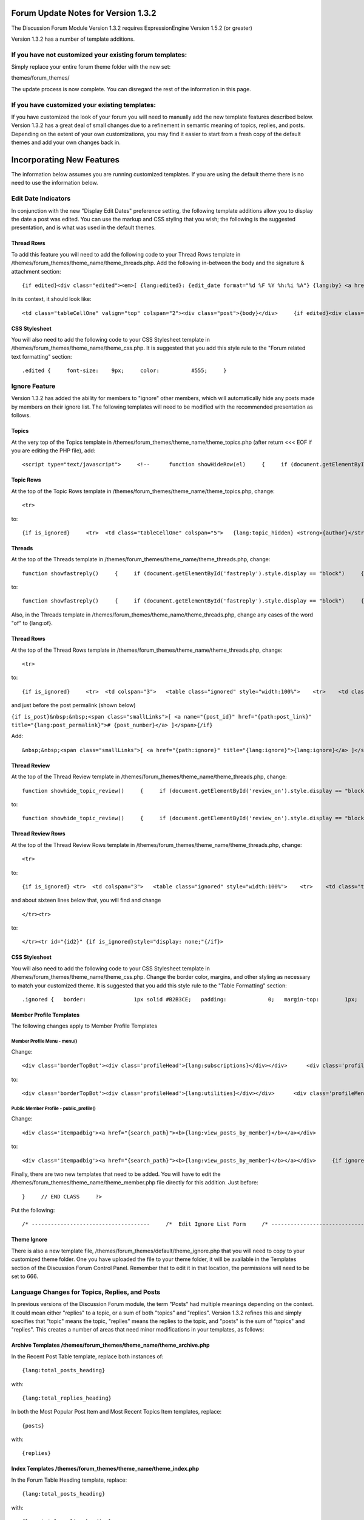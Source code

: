 Forum Update Notes for Version 1.3.2
====================================

The Discussion Forum Module Version 1.3.2 requires ExpressionEngine
Version 1.5.2 (or greater)

Version 1.3.2 has a number of template additions.

If you have **not** customized your existing forum templates:
-------------------------------------------------------------

Simply replace your entire forum theme folder with the new set:

themes/forum\_themes/

The update process is now complete. You can disregard the rest of the
information in this page.

If you **have** customized your existing templates:
---------------------------------------------------

If you have customized the look of your forum you will need to manually
add the new template features described below. Version 1.3.2 has a great
deal of small changes due to a refinement in semantic meaning of topics,
replies, and posts. Depending on the extent of your own customizations,
you may find it easier to start from a fresh copy of the default themes
and add your own changes back in.

Incorporating New Features
==========================

The information below assumes you are running customized templates. If
you are using the default theme there is no need to use the information
below.


Edit Date Indicators
--------------------

In conjunction with the new "Display Edit Dates" preference setting, the
following template additions allow you to display the date a post was
edited. You can use the markup and CSS styling that you wish; the
following is the suggested presentation, and is what was used in the
default themes.

Thread Rows
~~~~~~~~~~~

To add this feature you will need to add the following code to your
Thread Rows template in
/themes/forum\_themes/theme\_name/theme\_threads.php. Add the following
in-between the body and the signature & attachment section::

	{if edited}<div class="edited"><em>[ {lang:edited}: {edit_date format="%d %F %Y %h:%i %A"} {lang:by} <a href="{path:edit_author_profile}">{edit_author}</a> ]</em></div>{/if}

In its context, it should look like::

	<td class="tableCellOne" valign="top" colspan="2"><div class="post">{body}</div>     {if edited}<div class="edited"><em>[ {lang:edited}: {edit_date format="%d %F %Y %h:%i %A"} {lang:by} <a href="{path:edit_author_profile}">{edit_author}</a> ]</em></div>{/if}     {if attachments}     {include:post_attachments}     {/if}     {if signature}     {include:signature}     {/if}     </td>

CSS Stylesheet
~~~~~~~~~~~~~~

You will also need to add the following code to your CSS Stylesheet
template in /themes/forum\_themes/theme\_name/theme\_css.php. It is
suggested that you add this style rule to the "Forum related text
formatting" section::

	.edited {     font-size:    9px;     color:          #555;     }

Ignore Feature
--------------

Version 1.3.2 has added the ability for members to "ignore" other
members, which will automatically hide any posts made by members on
their ignore list. The following templates will need to be modified with
the recommended presentation as follows.

Topics
~~~~~~

At the very top of the Topics template in
/themes/forum\_themes/theme\_name/theme\_topics.php (after return <<<
EOF if you are editing the PHP file), add::

	<script type="text/javascript">     <!--      function showHideRow(el)     {     if (document.getElementById(el).style.display == "")     {         document.getElementById(el).style.display = "none";     }     else     {         document.getElementById(el).style.display = "";     }        }     //-->     </script>

Topic Rows
~~~~~~~~~~

At the top of the Topic Rows template in
/themes/forum\_themes/theme\_name/theme\_topics.php, change::

	<tr>

to::

	{if is_ignored}     <tr>  <td class="tableCellOne" colspan="5">   {lang:topic_hidden} <strong>{author}</strong> {lang:is_ignored}.   <span style="float:right"><a href="#" onclick="showHideRow('{id1}');return false;">{lang:view_hide}</a> &bull;   <a href="{path:ignore}">{lang:stop_ignoring} {author}</a></span>  </td>     </tr>     {/if}          <tr id="{id1}" {if is_ignored}style="display: none;"{/if}>

Threads
~~~~~~~

At the top of the Threads template in
/themes/forum\_themes/theme\_name/theme\_threads.php, change::

	function showfastreply()     {     if (document.getElementById('fastreply').style.display == "block")     {         document.getElementById('fastreply').style.display = "none";     }     else     {         document.getElementById('fastreply').style.display = "block";     }     }      //-->     </script>

to::

	function showfastreply()     {     if (document.getElementById('fastreply').style.display == "block")     {         document.getElementById('fastreply').style.display = "none";     }     else     {         document.getElementById('fastreply').style.display = "block";     }     }      function showHideRow(el)     {     if (document.getElementById(el).style.display == "")     {         document.getElementById(el).style.display = "none";     }     else     {         document.getElementById(el).style.display = "";     }        }     //-->     </script>

Also, in the Threads template in
/themes/forum\_themes/theme\_name/theme\_threads.php, change any cases
of the word "of" to {lang:of}.

Thread Rows
~~~~~~~~~~~

At the top of the Thread Rows template in
/themes/forum\_themes/theme\_name/theme\_threads.php, change::

	<tr>

to::

	{if is_ignored}     <tr>  <td colspan="3">   <table class="ignored" style="width:100%">    <tr>    <td class="tableCellOne" colspan="3">     {lang:post_hidden} <strong>{author}</strong> {lang:is_ignored}.     <span style="float:right"><a href="#" onclick="showHideRow('{id9}');return false;">{lang:view_hide}</a> &bull;     <a href="{path:ignore}">{lang:stop_ignoring} {author}</a></span>    </td>    </tr>   </table>  </td>     </tr>     {/if}      <tr id="{id9}" {if is_ignored}style="display: none;"{/if}>

and just before the post permalink (shown below)

``{if is_post}&nbsp;&nbsp;<span class="smallLinks">[ <a name="{post_id}" href="{path:post_link}" title="{lang:post_permalink}"># {post_number}</a> ]</span>{/if}``

Add::

	&nbsp;&nbsp;<span class="smallLinks">[ <a href="{path:ignore}" title="{lang:ignore}">{lang:ignore}</a> ]</span>

Thread Review
~~~~~~~~~~~~~

At the top of the Thread Review template in
/themes/forum\_themes/theme\_name/theme\_threads.php, change::

	function showhide_topic_review()     {     if (document.getElementById('review_on').style.display == "block")     {         document.getElementById('review_on').style.display = "none";         document.getElementById('review_off').style.display = "block";                   }     else     {         document.getElementById('review_on').style.display = "block";         document.getElementById('review_off').style.display = "none";     }     }      //-->     </script>

to::

	function showhide_topic_review()     {     if (document.getElementById('review_on').style.display == "block")     {         document.getElementById('review_on').style.display = "none";         document.getElementById('review_off').style.display = "block";                   }     else     {         document.getElementById('review_on').style.display = "block";         document.getElementById('review_off').style.display = "none";     }     }      function showHideRow(el)     {     if (document.getElementById(el).style.display == "")     {         document.getElementById(el).style.display = "none";     }     else     {         document.getElementById(el).style.display = "";     }        }     //-->     </script>

Thread Review Rows
~~~~~~~~~~~~~~~~~~

At the top of the Thread Review Rows template in
/themes/forum\_themes/theme\_name/theme\_threads.php, change::

	<tr>

to::

	{if is_ignored} <tr>  <td colspan="3">   <table class="ignored" style="width:100%">    <tr>    <td class="tableCellOne">     {lang:post_hidden} <strong>{author}</strong> {lang:is_ignored}.     <span style="float:right"><a href="#" onclick="showHideRow('{id1}');showHideRow('{id2}');return false;">{lang:view_hide}</a> &bull;     <a href="{path:ignore}">{lang:stop_ignoring} {author}</a></span>    </td>    </tr>   </table>  </td>     </tr>     {/if}      <tr id="{id1}" {if is_ignored}style="display: none;"{/if}>

and about sixteen lines below that, you will find and change

::

	</tr><tr>

to::

	</tr><tr id="{id2}" {if is_ignored}style="display: none;"{/if}>

CSS Stylesheet
~~~~~~~~~~~~~~

You will also need to add the following code to your CSS Stylesheet
template in /themes/forum\_themes/theme\_name/theme\_css.php. Change the
border color, margins, and other styling as necessary to match your
customized theme. It is suggested that you add this style rule to the
"Table Formatting" section::

	.ignored {   border:               1px solid #B2B3CE;   padding:             0;   margin-top:        1px;   margin-bottom:  8px;     }

Member Profile Templates
~~~~~~~~~~~~~~~~~~~~~~~~

The following changes apply to Member Profile Templates

Member Profile Menu - menu()
^^^^^^^^^^^^^^^^^^^^^^^^^^^^

Change::

	<div class='borderTopBot'><div class='profileHead'>{lang:subscriptions}</div></div>      <div class='profileMenuInner'>     <div class='menuItem'><a href='{path:subscriptions}' >{lang:edit_subscriptions}</a></div>     </div>

to::

	<div class='borderTopBot'><div class='profileHead'>{lang:utilities}</div></div>      <div class='profileMenuInner'>     <div class='menuItem'><a href='{path:subscriptions}' >{lang:edit_subscriptions}</a></div>     <div class='menuItem'><a href='{path:ignore_list}' >{lang:ignore_list}</a></div>     </div>

Public Member Profile - public\_profile()
^^^^^^^^^^^^^^^^^^^^^^^^^^^^^^^^^^^^^^^^^

Change::

	<div class='itempadbig'><a href="{search_path}"><b>{lang:view_posts_by_member}</b></a></div>

to::

	<div class='itempadbig'><a href="{search_path}"><b>{lang:view_posts_by_member}</b></a></div>     {if ignore}   <div class='itempad'><b>{ignore_link}</b></div>     {/if}

Finally, there are two new templates that need to be added. You will
have to edit the /themes/forum\_themes/theme\_name/theme\_member.php
file directly for this addition. Just before::

	}     // END CLASS     ?>

Put the following::

	/* -------------------------------------     /*  Edit Ignore List Form     /* -------------------------------------*/      function edit_ignore_list_form()     {     return <<<PHARLEY      {include:toggle_js}      <div class='menuHeadingBG'><div class="tableHeading">{include:member_search} {lang:ignore_list}</div></div>      {if success_message}<div class='tableCellOne'><div class='success'>{lang:message}</div></div>{/if}      {form:form_declaration}      <table border='0'  cellspacing='0' cellpadding='0' style='width:100%;'  class='tableBorderTopLeft' >      <tr>      <td  class='tableCellOne'  style='width:80%;'>     <div class='defaultBold'>{lang:screen_name}</div>     </td>      <td  class='tableCellOne'  style='width:5%;'>     <div class='defaultBold'><input class='checkbox' type='checkbox' name='toggleflag' value='' onclick="toggle(this);" />     </div>     </td>      </tr>      {include:edit_ignore_list_rows}      </table>      <div class="itempad">     <div class='defaultRight'>{form:add_button}&nbsp;&nbsp;{form:delete_button}&nbsp;&nbsp;</div>     </div>      </form>     PHARLEY;     }     /* END */       /* -------------------------------------     /*  Edit Ignore List Rows     /* -------------------------------------*/      function edit_ignore_list_rows()     {     return <<<PHARLEY     <tr>     <td class="{class}"><a href="{path:profile_link}">{name}</a></td>     <td class="{class}"><input type='checkbox' name='toggle[]' value='{member_id}' /> </td>     </tr>     PHARLEY;     }     /* END */

Theme Ignore
~~~~~~~~~~~~

There is also a new template file,
/themes/forum\_themes/default/theme\_ignore.php that you will need to
copy to your customized theme folder. One you have uploaded the file to
your theme folder, it will be available in the Templates section of the
Discussion Forum Control Panel. Remember that to edit it in that
location, the permissions will need to be set to 666.

Language Changes for Topics, Replies, and Posts
-----------------------------------------------

In previous versions of the Discussion Forum module, the term "Posts"
had multiple meanings depending on the context. It could mean either
"replies" to a topic, or a sum of both "topics" and "replies". Version
1.3.2 refines this and simply specifies that "topic" means the topic,
"replies" means the replies to the topic, and "posts" is the sum of
"topics" and "replies". This creates a number of areas that need minor
modifications in your templates, as follows:

Archive Templates /themes/forum\_themes/theme\_name/theme\_archive.php
~~~~~~~~~~~~~~~~~~~~~~~~~~~~~~~~~~~~~~~~~~~~~~~~~~~~~~~~~~~~~~~~~~~~~~

In the Recent Post Table template, replace both instances of::

	{lang:total_posts_heading}

with::

	{lang:total_replies_heading}

In both the Most Popular Post Item and Most Recent Topics Item
templates, replace::

	{posts}

with::

	{replies}

Index Templates /themes/forum\_themes/theme\_name/theme\_index.php
~~~~~~~~~~~~~~~~~~~~~~~~~~~~~~~~~~~~~~~~~~~~~~~~~~~~~~~~~~~~~~~~~~

In the Forum Table Heading template, replace::

	{lang:total_posts_heading}

with::

	{lang:total_replies_heading}

In the Forum Table Rows template, replace::

	{total_posts}

with::

	{total_replies}

Stats Templates /themes/forum\_themes/theme\_name/theme\_stats.php
~~~~~~~~~~~~~~~~~~~~~~~~~~~~~~~~~~~~~~~~~~~~~~~~~~~~~~~~~~~~~~~~~~

In the Visitor Stats template, replace::

	<div class="itempad">{lang:total_posts} {total_forum_posts}</div>

with::

	<div class="itempad">{lang:total_replies} {total_forum_replies}</div>     <div class="itempad">{lang:total_posts} {total_forum_posts}</div>

Topic View Templates /themes/forum\_themes/theme\_name/theme\_topics.php
~~~~~~~~~~~~~~~~~~~~~~~~~~~~~~~~~~~~~~~~~~~~~~~~~~~~~~~~~~~~~~~~~~~~~~~~

In the Topics template, replace::

	{lang:total_posts_heading}

with::

	{lang:total_replies_heading}

In the Topic Rows template, replace::

	{total_posts}

with::

	{total_replies}

Member Profile Templates
/themes/forum\_themes/theme\_name/theme\_member.php
~~~~~~~~~~~~~~~~~~~~~~~~~~~~~~~~~~~~~~~~~~~~~~~~~~~~~~~~~~~~~~~~~~~~~~~~~~~~

In the Member Profile Home Page template, replace::

	</tr><tr>      <td class='tableCellOne'><div class='defaultBold'>{lang:total_forum_posts}</div></td>     <td class='tableCellOne'>{total_posts}</td>      {/if}      </tr><tr>      <td class='tableCellTwo'><div class='defaultBold'>{lang:total_entries}</div></td>     <td class='tableCellTwo'>{total_entries}</td>      </tr><tr>      <td class='tableCellOne'><div class='defaultBold'>{lang:total_comments}</div></td>     <td class='tableCellOne'>{total_comments}</td>

with::

	</tr><tr>      <td class='tableCellOne'><div class='defaultBold'>{lang:total_forum_replies}</div></td>     <td class='tableCellOne'>{total_replies}</td>      </tr><tr>      <td class='tableCellTwo'><div class='defaultBold'>{lang:total_forum_posts}</div></td>     <td class='tableCellTwo'>{total_posts}</td>      {/if}      </tr><tr>      <td class='tableCellOne'><div class='defaultBold'>{lang:total_entries}</div></td>     <td class='tableCellOne'>{total_entries}</td>      </tr><tr>      <td class='tableCellTwo'><div class='defaultBold'>{lang:total_comments}</div></td>     <td class='tableCellTwo'>{total_comments}</td>

In the Public Member Profile template, replace::

	</tr><tr>      <td class='tableCellTwo'><div class='defaultBold'>{lang:total_forum_posts}</div></td>     <td class='tableCellOne'><div class='default'>{total_forum_posts}</div></td>

with::

	</tr><tr>      <td class='tableCellTwo'><div class='defaultBold'>{lang:total_forum_replies}</div></td>     <td class='tableCellOne'><div class='default'>{total_forum_replies}</div></td>          </tr><tr>      <td class='tableCellTwo'><div class='defaultBold'>{lang:total_forum_posts}</div></td>     <td class='tableCellOne'><div class='default'>{total_forum_posts}</div></td>

Notification Option for Moderation Actions
------------------------------------------

This feature allows you to choose whether or not you wish a notification
email to be sent to the thread owner when performing a moderation
action, such as moving, merging, or splitting the thread.

Merge Topics
~~~~~~~~~~~~

To add this feature you will need to add the following code to your
Merge Interface template in
/themes/forum\_themes/theme\_name/theme\_merge.php. Just before the
submit button, you will add a new table row and form element. Change::

	</tr><tr>      <td class="tableCellTwo">     <div class="itempadbig"><input type="submit" name="submit" class="submit" value="{lang:merge_threads}" /></div>     </td>

to::

	</tr><tr>      <td class="tableCellTwo">     <div class="itempad"><input type="checkbox" class="checkbox" name="notify" value="1" checked="checked" /> {lang:notify_thread_owner}</div>     </td>      </tr><tr>      <td class="tableCellTwo">     <div class="itempadbig"><input type="submit" name="submit" class="submit" value="{lang:merge_threads}" /></div>     </td>

Move Topics
~~~~~~~~~~~

To add this feature you will need to add the following code to your Move
Topic Confirmation template in
/themes/forum\_themes/theme\_name/theme\_move\_topic.php. Change::

	<td class="tableCellTwo"><input type="checkbox" class="checkbox" name="redirect" value="1" checked="checked" /> {lang:retain_move_link}</td>

to::

	<td class="tableCellTwo">     <div class="itempad"><input type="checkbox" class="checkbox" name="redirect" value="1" checked="checked" /> {lang:retain_move_link}</div>     <div class="itempad"><input type="checkbox" class="checkbox" name="notify" value="1" checked="checked" /> {lang:notify_thread_owner}</div>     </td>

Split Topics
~~~~~~~~~~~~

To add this feature you will need to add the following code to your
Split Data template in
/themes/forum\_themes/theme\_name/theme\_split.php. You will need to add
a new table row and form element. Change::

	{if forums_exist}         <tr>         <td class="tableCellOne"><div class="itempadbig">{lang:forum}          <select name="forum_id" class="select">         {split_select_options}         </select>         </div></td>         </tr>     {/if}      <tr>

to::

	{if forums_exist}         <tr>         <td class="tableCellOne"><div class="itempadbig">{lang:forum}          <select name="forum_id" class="select">         {split_select_options}         </select>         </div></td>         </tr>     {/if}      <tr>      <td class="tableCellOne">     <div class="itempad"><input type="checkbox" class="checkbox" name="notify" value="1" checked="checked" /> {lang:notify_thread_owner}</div>     </td>      </tr><tr>

Report Post Feature
-------------------

Thread Rows
~~~~~~~~~~~

To add this feature you will need to add the following code to your
Thread Rows template in
/themes/forum\_themes/theme\_name/theme\_threads.php. Change::

	 {if can_ban}&nbsp;&nbsp;<span class="smallLinks">[ <a href="{path:ban_member}">{lang:ban_member}</a> ]</span>{/if}

to::

	{if can_ban}&nbsp;&nbsp;<span class="smallLinks">[ <a href="{path:ban_member}">{lang:ban_member}</a> ]</span>{/if}      {if can_report}&nbsp;&nbsp;<span class="smallLinks">[ <a href="{path:report}" title="{lang:report}">{lang:report}</a> ]</span>{/if}

Theme Report
~~~~~~~~~~~~

There is also a new template file,
/themes/forum\_themes/default/theme\_report.php that you will need to
copy to your customized theme folder. One you have uploaded the file to
your theme folder, it will be available in the Templates section of the
Discussion Forum Control Panel. Remember that to edit it in that
location, the permissions will need to be set to 666.

Search by Member Group
----------------------

Advanced Search Form
~~~~~~~~~~~~~~~~~~~~

To add this feature you will need to add the following code to your
Advanced Search Form template in
/themes/forum\_themes/theme\_name/theme\_search.php. Change::

	<fieldset class="searchBox">     <legend class="searchBoxTitle">{lang:search_by_member_name}</legend>      <input type="text" class="input" maxlength="100" size="40" name="member_name" style="width:100%;" />     <div class="searchpad"><input type="checkbox" class="checkbox" name="exact_match" value="y"  /> {lang:exact_name_match}</div>     </fieldset>

to::

	<script type="text/javascript" charset="utf-8">     function switchto(el)     {         if (el == 'byMemberGroup')         {             document.getElementById('byMemberGroup').style.display = "";             document.getElementById('byMemberName').style.display = "none";         }         else         {             document.getElementById('byMemberGroup').style.display = "none";             document.getElementById('byMemberName').style.display = "";                      }     }     </script>      <fieldset id="byMemberName" class="searchBox">     <legend class="searchBoxTitle">{lang:search_by_member_name} - (<a href="#" onclick="switchto('byMemberGroup'); return false;">{lang:switch_to_group}</a>)</legend>      <input type="text" class="input" maxlength="100" size="40" name="member_name" style="width:100%;" />     <div class="searchpad"><input type="checkbox" class="checkbox" name="exact_match" value="y"  /> {lang:exact_name_match}</div>     </fieldset>      <fieldset id="byMemberGroup" class="searchBox" style="display: none;">     <legend class="searchBoxTitle">{lang:search_by_member_group} - (<a href="#" onclick="switchto('byMemberName'); return false;">{lang:switch_to_name}</a>)</legend>      <select name='member_group[]' class='multiselect' size='5' style="width:100%;" multiple='multiple'>     {member_group_select_options}     </select>     </fieldset>

:doc:`Return to Update Page <forum_update>`

`ExpressionEngine <http://ellislab.com/expressionengine>`_ – Copyright ©
2002-2011 – `EllisLab, Inc. <http://ellislab.com/>`_
